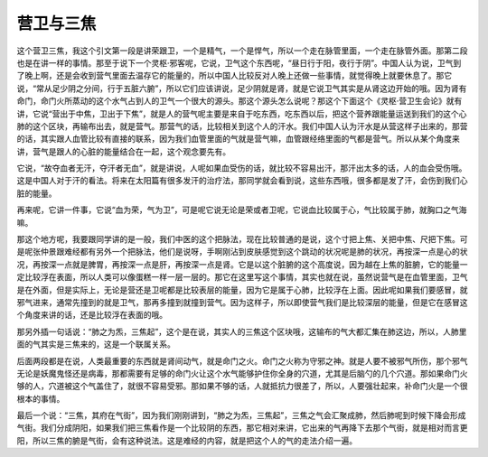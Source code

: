 营卫与三焦
----------

这个营卫三焦，我这个引文第一段是讲荣跟卫，一个是精气，一个是悍气，所以一个走在脉管里面，一个走在脉管外面。那第二段也是在讲一样的事情。那至于说下一个灵枢·邪客呢，它说，卫气这个东西呢，“昼日行于阳，夜行于阴”。中国人认为说，卫气到了晚上啊，还是会收到营气里面去温存它的能量的，所以中国人比较反对人晚上还做一些事情，就觉得晚上就要休息了。那它说，“常从足少阴之分间，行于五脏六腑”，所以它们应该讲说，足少阴就是肾，就是它说卫气其实是从肾这边开始的哦。因为肾有命门，命门火所蒸动的这个水气占到人的卫气一个很大的源头。那这个源头怎么说呢？那这个下面这个《灵枢·营卫生会论》就有讲，它说“营出于中焦，卫出于下焦”，就是人的营气呢主要是来自于吃东西，吃东西以后，把这个营养跟能量运送到我们的这个心肺的这个区块，再输布出去，就是营气。那营气的话，比较相关到这个人的汗水。我们中国人认为汗水是从营这样子出来的，那营的话，其实跟人血管比较有直接的联系，因为我们血管里面的气就是营气嘛，血管跟经络里面的气都是营气。所以从某个角度来讲，营气是跟人的心脏的能量结合在一起，这个观念要先有。

它说，“故夺血者无汗，夺汗者无血”，就是讲说，人呢如果血受伤的话，就比较不容易出汗，那汗出太多的话，人的血会受伤哦。这是中国人对于汗的看法。将来在太阳篇有很多发汗的治疗法，那同学就会看到说，这些东西哦，很多都是发了汗，会伤到我们心脏的能量。

再来呢，它讲一件事，它说“血为荣，气为卫”，可是呢它说无论是荣或者卫呢，它说血比较属于心，气比较属于肺，就胸口之气海嘛。

那这个地方呢，我要跟同学讲的是一般，我们中医的这个把脉法，现在比较普通的是说，这个寸把上焦、关把中焦、尺把下焦。可是呢张仲景跟难经都有另外一个把脉法，他们是说呀，手啊刚沾到皮肤感觉到这个跳动的状况呢是肺的状况，再按深一点是心的状况，再按深一点就是脾胃，再按深一点是肝，再按深一点是肾。它是以这个脏腑的这个高度说，因为越在上焦的脏腑，它的能量一定比较浮在表面，所以人类可以像蛋糕一样一层一层的。那它在这里写这个事情，其实也就在说，虽然说营气是在血管里面，卫气是在外面，但是实际上，无论是营还是卫呢都是比较表层的能量，因为它是属于心肺，比较浮在上面。因此呢如果我们要感冒，就邪气进来，通常先撞到的就是卫气，那再多撞到就撞到营气。因为这样子，所以即使营气我们是比较深层的能量，但是它在感冒这个角度来讲的话，还是比较浮在表面的哦。

那另外插一句话说：“肺之为炁，三焦起”，这个是在说，其实人的三焦这个区块哦，这输布的气大都汇集在肺这边，所以，人肺里面的气其实是三焦来的，这是一个联属关系。

后面两段都是在说，人类最重要的东西就是肾间动气，就是命门之火。命门之火称为守邪之神。就是人要不被邪气所伤，那个邪气无论是妖魔鬼怪还是病毒，那都需要有足够的命门火让这个水气能够护住你全身的穴道，尤其是后脑勺的几个穴道。那如果命门火够的人，穴道被这个气盖住了，就很不容易受邪。那如果不够的话，人就抵抗力很差了，所以，人要强壮起来，补命门火是一个很根本的事情。

最后一个说：“三焦，其府在气街”，因为我们刚刚讲到，“肺之为炁，三焦起”，三焦之气会汇聚成肺，然后肺呢到时候下降会形成气街。我们分成阴阳，如果我们把三焦看作是一个比较阴的东西，那它相对来讲，它出来的气再降下去那个气街，就是相对而言更阳，所以三焦的腑是气街，会有这种说法。这是难经的内容，就是把这个人的气的走法介绍一遍。
